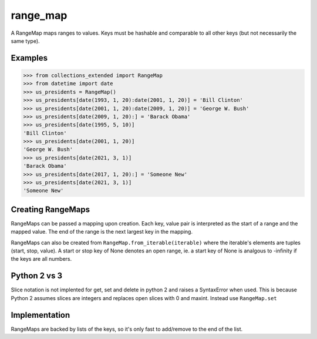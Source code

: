 range_map
=========
A RangeMap maps ranges to values. Keys must be hashable and comparable to all
other keys (but not necessarily the same type).

Examples
--------

.. code-block:: python

	>>> from collections_extended import RangeMap
	>>> from datetime import date
	>>> us_presidents = RangeMap()
	>>> us_presidents[date(1993, 1, 20):date(2001, 1, 20)] = 'Bill Clinton'
	>>> us_presidents[date(2001, 1, 20):date(2009, 1, 20)] = 'George W. Bush'
	>>> us_presidents[date(2009, 1, 20):] = 'Barack Obama'
	>>> us_presidents[date(1995, 5, 10)]
	'Bill Clinton'
	>>> us_presidents[date(2001, 1, 20)]
	'George W. Bush'
	>>> us_presidents[date(2021, 3, 1)]
	'Barack Obama'
	>>> us_presidents[date(2017, 1, 20):] = 'Someone New'
	>>> us_presidents[date(2021, 3, 1)]
	'Someone New'

Creating RangeMaps
------------------
RangeMaps can be passed a mapping upon creation. Each key, value pair is
interpreted as the start of a range and the mapped value. The end of the range
is the next largest key in the mapping.

RangeMaps can also be created from ``RangeMap.from_iterable(iterable)`` where
the iterable's elements are tuples (start, stop, value). A start or stop key
of None denotes an open range, ie. a start key of None is analgous to -infinity
if the keys are all numbers.

Python 2 vs 3
-------------
Slice notation is not implented for get, set and delete in python 2 and raises
a SyntaxError when used. This is because Python 2 assumes slices are integers
and replaces open slices with 0 and maxint. Instead use ``RangeMap.set``

Implementation
--------------
RangeMaps are backed by lists of the keys, so it's only fast to add/remove to
the end of the list.
